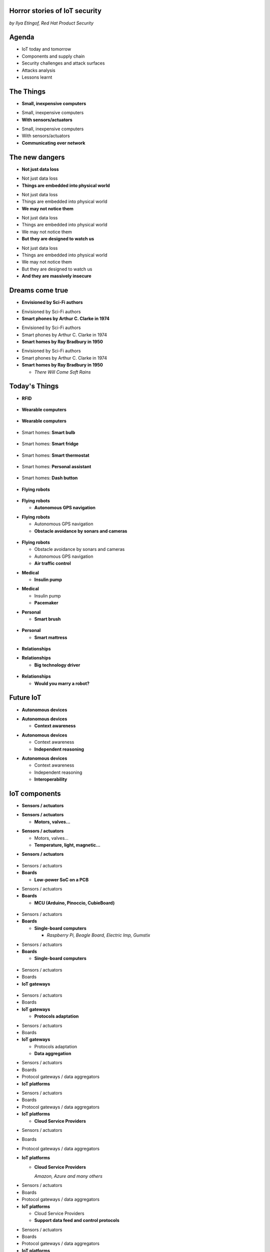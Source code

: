 

Horror stories of IoT security
==============================

*by Ilya Etingof, Red Hat Product Security*

Agenda
======

* IoT today and tomorrow
* Components and supply chain
* Security challenges and attack surfaces
* Attacks analysis
* Lessons learnt

The Things
==========

* **Small, inexpensive computers**

.. nextslide::

* Small, inexpensive computers
* **With sensors/actuators**

.. nextslide::

* Small, inexpensive computers
* With sensors/actuators
* **Communicating over network**

The new dangers
===============

* **Not just data loss**

.. nextslide::

* Not just data loss
* **Things are embedded into physical world**

.. nextslide::

* Not just data loss
* Things are embedded into physical world
* **We may not notice them**

.. nextslide::

* Not just data loss
* Things are embedded into physical world
* We may not notice them
* **But they are designed to watch us**

.. nextslide::

* Not just data loss
* Things are embedded into physical world
* We may not notice them
* But they are designed to watch us
* **And they are massively insecure**

Dreams come true
================

* **Envisioned by Sci-Fi authors**

.. nextslide::

* Envisioned by Sci-Fi authors
* **Smart phones by Arthur C. Clarke in 1974**

.. nextslide::

* Envisioned by Sci-Fi authors
* Smart phones by Arthur C. Clarke in 1974
* **Smart homes by Ray Bradbury in 1950**

.. nextslide::

* Envisioned by Sci-Fi authors
* Smart phones by Arthur C. Clarke in 1974
* **Smart homes by Ray Bradbury in 1950**

  * *There Will Come Soft Rains*

Today's Things
==============

* **RFID**

.. figure:: rfid.jpg
   :scale: 90 %
   :align: center

.. nextslide::

* **Wearable computers**

.. figure:: nike-fuel-band.jpg
   :scale: 50 %
   :align: center

.. nextslide::

* **Wearable computers**

.. figure:: google-glass.jpg
   :scale: 50 %
   :align: center

.. nextslide::

* Smart homes: **Smart bulb**

.. figure:: smart-bulb.jpg
   :scale: 60 %
   :align: center

.. nextslide::

* Smart homes: **Smart fridge**

.. figure:: smart-refrigerator.jpg
   :scale: 70 %
   :align: center

.. nextslide::

* Smart homes: **Smart thermostat**

.. figure:: nest-learning-thermostat.jpg
   :scale: 50 %
   :align: center

.. nextslide::

* Smart homes: **Personal assistant**

.. figure:: amazon-echo.jpg
   :scale: 80 %
   :align: center

.. nextslide::

* Smart homes: **Dash button**

.. figure:: amazon-button.png
   :scale: 90 %
   :align: center

.. nextslide::

* **Flying robots**

.. figure:: amazon-delivery-drone.jpg
   :scale: 15 %
   :align: center

.. nextslide::

* **Flying robots**

  * **Autonomous GPS navigation**

.. nextslide::

* **Flying robots**

  * Autonomous GPS navigation
  * **Obstacle avoidance by sonars and cameras**

.. figure:: drone-flying.jpg
   :scale: 70 %
   :align: center

.. nextslide::

* **Flying robots**

  * Obstacle avoidance by sonars and cameras
  * Autonomous GPS navigation
  * **Air traffic control**

.. nextslide::

* **Medical**

  * **Insulin pump**

.. nextslide::

* **Medical**

  * Insulin pump
  * **Pacemaker**

.. nextslide::

* **Personal**

  * **Smart brush**

.. figure:: smart-brush.jpg
   :scale: 100 %
   :align: center

.. nextslide::

* **Personal**

  * **Smart mattress**

.. figure:: smart-mattress.png
   :scale: 70 %
   :align: center

.. nextslide::

* **Relationships**

.. nextslide::

* **Relationships**

  * **Big technology driver**

.. figure:: kissenger.jpg
   :scale: 70 %
   :align: center

.. nextslide::

* **Relationships**

  * **Would you marry a robot?**

.. figure:: love-and-sex-with-robots-book.jpg
   :scale: 80 %
   :align: center

Future IoT
==========

* **Autonomous devices**

.. nextslide::

* **Autonomous devices**

  * **Context awareness**

.. nextslide::

* **Autonomous devices**

  * Context awareness
  * **Independent reasoning**

.. nextslide::

* **Autonomous devices**

  * Context awareness
  * Independent reasoning
  * **Interoperability**

IoT components
==============

* **Sensors / actuators**

.. nextslide::

* **Sensors / actuators**

  * **Motors, valves...**

.. nextslide::

* **Sensors / actuators**

  * Motors, valves...
  * **Temperature, light, magnetic...**

.. nextslide::

* **Sensors / actuators**

.. figure:: iot-sensors.png
   :scale: 90 %
   :align: center

.. nextslide::

* Sensors / actuators
* **Boards**

  * **Low-power SoC on a PCB**

.. nextslide::

* Sensors / actuators
* **Boards**

  * **MCU (Arduino, Pinoccio, CubieBoard)**

.. figure:: arduino-uno-pcb.jpg
   :scale: 50 %
   :align: center

.. nextslide::

* Sensors / actuators
* **Boards**

  * **Single-board computers**

    * *Raspberry Pi, Beagle Board, Electric Imp, Gumstix*

.. nextslide::

* Sensors / actuators
* **Boards**

  * **Single-board computers**

.. figure:: raspberry-pi-pcb.jpg
   :scale: 70 %
   :align: center

.. nextslide::

* Sensors / actuators
* Boards
* **IoT gateways**

.. figure:: dell-edge-gateway-5000.png
   :scale: 50 %
   :align: center

.. nextslide::

* Sensors / actuators
* Boards
* **IoT gateways**

  * **Protocols adaptation**

.. nextslide::

* Sensors / actuators
* Boards
* **IoT gateways**

  * Protocols adaptation
  * **Data aggregation**

.. nextslide::

* Sensors / actuators
* Boards
* Protocol gateways / data aggregators
* **IoT platforms**

.. nextslide::

* Sensors / actuators
* Boards
* Protocol gateways / data aggregators
* **IoT platforms**

  * **Cloud Service Providers**

.. nextslide::

* Sensors / actuators
* Boards
* Protocol gateways / data aggregators
* **IoT platforms**

  * **Cloud Service Providers**

    *Amazon, Azure and many others*

.. nextslide::

* Sensors / actuators
* Boards
* Protocol gateways / data aggregators
* **IoT platforms**

  * Cloud Service Providers
  * **Support data feed and control protocols**

.. nextslide::

* Sensors / actuators
* Boards
* Protocol gateways / data aggregators
* **IoT platforms**

  * Cloud Service Providers
  * Support data feed and control protocols
  * **Offer data storage and analytics**

.. nextslide::

* Sensors / actuators
* Boards
* Protocol gateways / data aggregators
* **IoT platforms**

  * Cloud Service Providers
  * Support data feed and control protocols
  * Offer data storage and analytics
  * **Facilitate data consumption (REST API, Web UI)**

IoT supply chain
================

* **Chips manufacturers**

.. nextslide::

* Chips manufacturers
* **Boards manufacturers**

  * **PCB manufactured by 4-5 companies**

.. nextslide::

* Chips manufacturers
* **Boards manufacturers**

  * PCB manufactured by 4-5 companies
  * **Shipped with Board Support Packages (SDK)**

.. nextslide::

* Chips manufacturers
* Boards manufacturers
* **Original Design manufacturers**

  * **Design and manufacture the product**

.. nextslide::

* Chips manufacturers
* Boards manufacturers
* **Original Design manufacturers**

  * Design and manufacture the product
  * **Crowdsourced startups**

.. nextslide::

* Chips manufacturers
* Boards manufacturers
* **Original Design manufacturers**

  * Design and manufacture the product
  * Crowdsourced startups
  * **Buy/own cloud infrastructure**

.. nextslide::

* Chips manufacturers
* Boards manufacturers
* **Original Design manufacturers**

  * Design and manufacture the product
  * Crowdsourced startups
  * Buy/own cloud infrastructure
  * **Provide SDKs, Web UI, mobile apps**

.. nextslide::

* Chips manufacturers
* Boards manufacturers
* Original Design manufacturers
* **Cloud Service Providers**

  * **Large, established businesses**

.. nextslide::

* Chips manufacturers
* Boards manufacturers
* Original Design manufacturers
* **Cloud Service Providers**

  * Large, established businesses
  * **Analytics, automation, reporting, Web UI**

.. nextslide::

* Chips manufacturers
* Boards manufacturers
* Original Design manufacturers
* Cloud Service Providers
* **Original Equipment Manufacturers**

  * **Brand, marketing, sales**

.. nextslide::

* Chips manufacturers
* Boards manufacturers
* Original Design manufacturers
* Cloud Service Providers
* **Original Equipment Manufacturers**

  * **Brand, marketing, sales**

    * *Belkin, SmartThings, WeMo, Linksys*

.. nextslide::

* Chips manufacturers
* Boards manufacturers
* Original Design manufacturers
* Cloud Service Providers
* **Original Equipment Manufacturers**

  * Brand, marketing, sales
  * **Warranty, customer support**

Insecurity factors
==================

* **IoT is hot**

  * **Low-barrier entry for ODM**

.. nextslide::

* **IoT is hot**

  * Low-barrier entry for ODM
  * **Many industries suddenly enter software development**

.. nextslide::

* **IoT is hot**

  * Low-barrier entry for ODM
  * Many industries suddenly enter software development
  * **Originally off-line products become networked**

.. nextslide::

* **IoT is hot**

  * Low-barrier entry for ODM
  * Many industries suddenly enter software development
  * Originally off-line products become networked
  * **Competition presses ODM/OEM to release fast**

.. nextslide::

* IoT is hot
* **IoT is cool**

  * **High demand for cool stuff**

.. nextslide::

* IoT is hot
* **IoT is cool**

  * High demand for cool stuff
  * **Customers are unaware of security risks**

.. nextslide::

* IoT is hot
* IoT is cool
* **IoT is personal**

  * **Massive amount of private data**

.. nextslide::

* IoT is hot
* IoT is cool
* **IoT is personal**

  * Massive amount of private data
  * **Direct impact on humans**

.. nextslide::

* IoT is hot
* IoT is cool
* IoT is personal
* **IoT is messy**

  * **No experience in IT security**

.. nextslide::

* IoT is hot
* IoT is cool
* IoT is personal
* **IoT is messy**

  * No experience in IT security
  * **Software touched by many teams**

.. nextslide::

* IoT is hot
* IoT is cool
* IoT is personal
* IoT is messy
* **IoT is vulnerable**

  * **MCU is weak for public key crypto**

.. nextslide::

* IoT is hot
* IoT is cool
* IoT is personal
* IoT is messy
* **IoT is vulnerable**

  * MCU is weak for public key crypto
  * **Physical access may be easy**

.. nextslide::

* IoT is hot
* IoT is cool
* IoT is personal
* IoT is messy
* **IoT is vulnerable**

  * MCU is weak for public key crypto
  * Physical access may be easy
  * **Widespread use of outdated software**

.. nextslide::

* IoT is hot
* IoT is cool
* IoT is personal
* IoT is messy
* IoT is vulnerable
* **Mitigation is hard**

  * **Hard to regulate import of insecure appliances**

.. nextslide::

* IoT is hot
* IoT is cool
* IoT is personal
* IoT is messy
* IoT is vulnerable
* **Mitigation is hard**

  * Hard to regulate import of insecure appliances
  * **Hard to get infected devices off the network**

.. nextslide::

* IoT is hot
* IoT is cool
* IoT is personal
* IoT is messy
* IoT is vulnerable
* **Mitigation is hard**

  * Hard to regulate import of insecure appliances
  * Hard to get infected devices off the network
  * **Hard to get owners upgrading firmware**

.. nextslide::

* IoT is hot
* IoT is cool
* IoT is personal
* IoT is messy
* IoT is vulnerable
* **Mitigation is hard**

  * Hard to regulate import of insecure appliances
  * Hard to get infected devices off the network
  * Hard to get owners upgrading firmware
  * **Hard to recover from device takeover**

Major attack vectors
====================

* **Device**

  * **Hardcoded passwords / API keys**

.. nextslide::

* **Device**

  * Hardcoded passwords / API keys
  * **Forgotten services / vendor backdoors**

.. nextslide::

* **Device**

  * Hardcoded passwords / API keys
  * Forgotten services / vendor backdoors
  * **Code injection vulnerabilities**

.. nextslide::

* **Device**

  * Hardcoded passwords / API keys
  * Forgotten services / backdoors
  * Code injection vulnerabilities
  * **Wireless networks vulnerabilities**

.. nextslide::

* **Device**

  * Hardcoded passwords / API keys
  * Forgotten services / backdoors
  * Code injection vulnerabilities
  * Wireless networks vulnerabilities
  * **Unsecured hardware interfaces**

.. nextslide::

* Device
* **Platform**

  * **Web UI and mobile apps vulnerabilities**

.. nextslide::

* Device
* **Platform**

  * Web UI and mobile apps vulnerabilities
  * **Insecure network communication**

.. nextslide::

* Device
* **Platform**

  * Web UI and mobile apps vulnerabilities
  * Insecure network communication
  * **Data submission and control API vulnerabilities**

.. nextslide::

* Device
* **Platform**

  * Web UI and mobile apps vulnerabilities
  * Insecure network communication
  * Data submission and control API vulnerabilities
  * **Unsecured data at rest**

Attacks analysis
================

* Smart plug
* IoT botnet
* Connected car
* Smart lights

Attack analysis: smart plug
===========================

.. figure:: kankun-smart-plug.png
   :scale: 60 %
   :align: center

Features
========

* Wall socket
* Connects to your Wi-Fi network
* You can turn it on/off from a smartphone

Smartphone app
==============

.. figure:: kankun-mobile-app.png
   :scale: 60 %
   :align: center

First look
==========

* `nmap` reports Linux
* Open telnet and ssh ports
* ESP8266 SoC inside

Traffic analysis
================

* UDP broadcast traffic on WiFi
* Payload structure looks like AES blobs

Protocol analysis
=================

* Decompile Android app with `apktool`
* Recover the protocol

.. code-block:: bash

    lan_phone%MAC%PASSWORD%open%request
    lan_device%MAC%PASSWORD%confirm#CHALLENGE%rack
    lan_phone%MAC%PASSWORD%confirm#CHALLENGE%request
    lan_device%MAC%PASSWORD%open%rack

Crypto key recovery
===================

* App calls `libNDK_03.so`
* Running `strings` over `libNDK_03.so` reveals encryption key

.. code-block:: bash

    $ strings libNDK_03.so
    ...
    UUPx((
    Zw–
    fdsl;mewrjope456fds4fbvfnjwaugfo
    java/lang/String
    ...

Hijacking the plug
==================

* Wait for broadcast `27431/udp`
* AES decode payload with the key
* Figure out `MAC` and `PASSWORD`
* Communicate with the plug and own it!

Server analysis
===============

* `tcpdump` shows outgoing TCP connection
* To some server in China
* Protocol is the same

Hijacking more plugs
====================

* `MAC` is easily guessable
* Majority of users leave default `PASSWORD`
* Own plugs all over the globe!

Shell injection
===============

* Control agent runs as root
* Invokes `system()`
* Not sanitizing protocol payload
* Run your code on plugs

Exploit potential
=================

* DDoS targets on Internet
* Attack targets on Wi-Fi network
* Distributed spam
* Disrupt/destroy appliances by flipping power on/off

Lessons learnt
==============

* Never hardcode crypto keys
* Enforce setting password
* Be paranoid about interpreting input

Attack analysis: IoT worms
==========================

* Many known: BASHLITE, Linux.Darlloz, Remaiten
* Hajime: Mirai successor
* Analysed by Sam Edwards and Ioannis Profetis

Botnet architecture
===================

.. figure:: botnet-architecture.gif
   :scale: 90 %
   :align: center

Image by `JeroenT96 <https://commons.wikimedia.org/w/index.php?curid=47443899>`_

Staged infection
================

0. Find victim and break in
1. Download P2P program from attacker
2. Join P2P network and wait for instructions

Find victim and break in
========================

* Scan public Internet for port 23/tcp
* Brute-force login/password

Upload file-transfer tool
=========================

.. code-block:: bash

   $ echo "\x7f\x45\x4c\x46\x0" >> /var/tmp/.~
   ...
   $ exec /var/tmp/.~

Download malware
================

* Connect back to attacker
* Download P2P program
* Join P2P network

Mounting an attack
==================

* Receive code updates
* Receive C&C directions

DDoS attack
===========

* HTTP requests
* TCP SYN/ACK floods
* DNS, UDP floods

.. nextslide::

.. figure:: mirai-botnet-attack.gif
   :scale: 80 %
   :align: center

Image by `Joey Devilla <http://www.globalnerdy.com/2016/10/25/last-fridays-iot-botnet-attack-and-internet-outages-explained-for-non-techies/>`_

Mirai DDoS scale
================

* Mirai infected 380K+ devices
* From 164 countries
* On 21.10.2016 took down Amazon, Twitter, PayPal and others

Hosts
======

* Web cameras
* Baby monitors
* Home routers

Lessons learnt
==============

* Enforce non-default password
* Disallow Internet access
* Disable insecure services

Fun fact
========

The `Linux.Wifatch` malware is known to:

* Infect home routers
* Shutdown telnet service
* Change default password

Attack analysis: connected car
==============================

Car connections
===============

* Vehicle to vehicle (802.11p)
* Vehicle to road (802.11p)
* Vehicle to device (NFC, Wi-Fi, USB, BT)

Car attack vectors
==================

* Infotainment systems
* Mobile apps
* OBDC2 port



Attack analysis: smart lights
=============================

* Philips Hue LED bulbs
* Most popular smart light
* Millions sold

.. figure:: philips-hue-bulbs.png
   :scale: 60 %
   :align: center

* By  Eyal Ronen, Colin O’Flynn, Adi Shamir and Achi-Or Weingarten (http://iotworm.eyalro.net/)

Features
========

* LED bulbs, switches and bridge join PAN
* Can turn on/off, change luminocity, color
* Also through a smartphone app over Internet

Bulb's hardware
===============

* The Atmel ATmega2564RFR2 SoC
* MCU, flash, RAM, AES accellerator, 802.15.4 tranciever
* Anti debug fuses to disallow flash read

ZigBee stack
============

* Components reside in ZigBee PAN

.. figure:: zigbee-protocol-stack.png
   :scale: 100 %
   :align: center

ZigBee Touchlink vuln
=====================

* ZigBee packets are encrypted with a unique PAN key
* To share PAN key with new nodes, master key is used
* Single master key is hardcoded into all ZigBee prodicts
* Master key was leaked in 2015

ZigBee Light Link vuln
======================

* Additional proximity check (< 1m)
* By measuring RSSI

.. nextslide::

* Bug in Atmel's BitCloud library
* Allows factory reset at any distance (50-150m)

.. nextslide::

* Bulb in factory configuration
* Tries to join any ZLL or non-ZLL PAN
* Non-ZLL profile does not require proximity test

ZigBee OTA update
=================

* Bulb supports over-the-air firmware upgrade
* Boot and upgrade images are encrypted with symmetric keys

Bootloader side channel attack
==============================

* Brute forced bootloader over sample signatures
* Collected power consumption patterns (DPA/CPA)
* Recovered encryption keys, build compromised firmware

Warflying
=========

* Mounted infecting hardware on a drone
* Flyed by running bulbs, uploading malicious firmware
* Infected bulb spreads the worm

Exploit potential
=================

* Worm propagation is unstoppable
* Bricking attack
* 2.4GHz network jamming

Lessons learnt
==============

* Never hardcode encryption keys
* Security through obscurity does not work





Attacks on hardware
===================

* UART/USB console
* Read flash data
* Differential Power analysis
* Correlation Power analysis




Advice for developers
=====================

Advice for users
================

